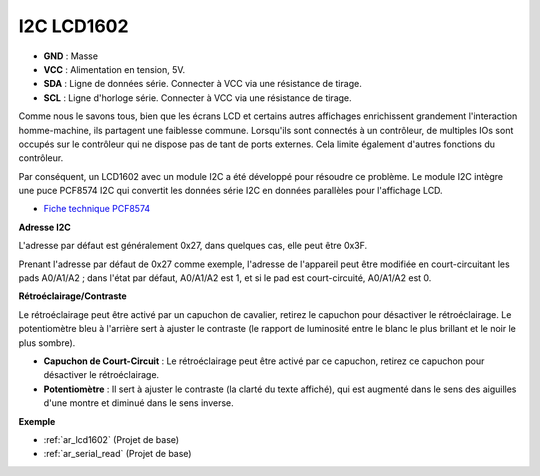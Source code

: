 .. _cpn_i2c_lcd1602:

I2C LCD1602
==============

.. image:: img/i2c_lcd1602.png
    :width: 800

* **GND** : Masse
* **VCC** : Alimentation en tension, 5V.
* **SDA** : Ligne de données série. Connecter à VCC via une résistance de tirage.
* **SCL** : Ligne d'horloge série. Connecter à VCC via une résistance de tirage.

Comme nous le savons tous, bien que les écrans LCD et certains autres affichages enrichissent grandement l'interaction homme-machine, ils partagent une faiblesse commune. Lorsqu'ils sont connectés à un contrôleur, de multiples IOs sont occupés sur le contrôleur qui ne dispose pas de tant de ports externes. Cela limite également d'autres fonctions du contrôleur.

Par conséquent, un LCD1602 avec un module I2C a été développé pour résoudre ce problème. Le module I2C intègre une puce PCF8574 I2C qui convertit les données série I2C en données parallèles pour l'affichage LCD.

* `Fiche technique PCF8574 <https://www.ti.com/lit/ds/symlink/pcf8574.pdf?ts=1627006546204&ref_url=https%253A%252F%252Fwww.google.com%252F>`_

**Adresse I2C**

L'adresse par défaut est généralement 0x27, dans quelques cas, elle peut être 0x3F.

Prenant l'adresse par défaut de 0x27 comme exemple, l'adresse de l'appareil peut être modifiée en court-circuitant les pads A0/A1/A2 ; dans l'état par défaut, A0/A1/A2 est 1, et si le pad est court-circuité, A0/A1/A2 est 0.

.. image:: img/i2c_address.jpg
    :width: 600

**Rétroéclairage/Contraste**

Le rétroéclairage peut être activé par un capuchon de cavalier, retirez le capuchon pour désactiver le rétroéclairage. Le potentiomètre bleu à l'arrière sert à ajuster le contraste (le rapport de luminosité entre le blanc le plus brillant et le noir le plus sombre).

.. image:: img/back_lcd1602.jpg

* **Capuchon de Court-Circuit** : Le rétroéclairage peut être activé par ce capuchon, retirez ce capuchon pour désactiver le rétroéclairage.
* **Potentiomètre** : Il sert à ajuster le contraste (la clarté du texte affiché), qui est augmenté dans le sens des aiguilles d'une montre et diminué dans le sens inverse.

**Exemple**

* :ref:`ar_lcd1602` (Projet de base)
* :ref:`ar_serial_read` (Projet de base)

